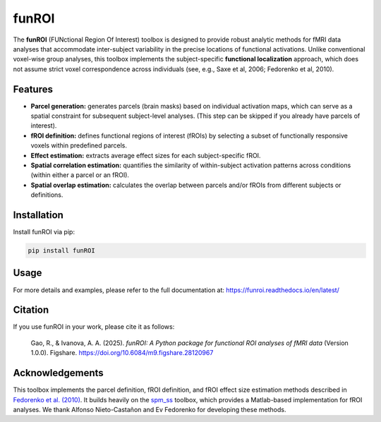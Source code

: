 funROI
========================

|docs|

.. |docs| image:: https://readthedocs.org/projects/funroi/badge
    :alt: Documentation Status
    :target: https://funroi.readthedocs.io/en/latest/?badge=latest

The **funROI** (FUNctional Region Of Interest) toolbox is designed to provide robust analytic methods for fMRI data analyses that accommodate inter-subject variability in the precise locations of functional activations. Unlike conventional voxel-wise group analyses, this toolbox implements the subject-specific **functional localization** approach, which does not assume strict voxel correspondence across individuals (see, e.g., Saxe et al, 2006; Fedorenko et al, 2010).

.. image:: doc/source/funROI-collage.png
   :width: 800px
   :align: center

Features
--------

- **Parcel generation:** generates parcels (brain masks) based on individual activation maps, which can serve as a spatial constraint for subsequent subject-level analyses. (This step can be skipped if you already have parcels of interest).

- **fROI definition:** defines functional regions of interest (fROIs) by selecting a subset of functionally responsive voxels within predefined parcels.

- **Effect estimation:** extracts average effect sizes for each subject-specific fROI.

- **Spatial correlation estimation:** quantifies the similarity of within-subject activation patterns across conditions (within either a parcel or an fROI).

- **Spatial overlap estimation:** calculates the overlap between parcels and/or fROIs from different subjects or definitions.

Installation
------------
Install funROI via pip:

.. code-block:: bash

   pip install funROI

Usage
-------------
For more details and examples, please refer to the full documentation at:
https://funroi.readthedocs.io/en/latest/

Citation
--------
If you use funROI in your work, please cite it as follows:

   Gao, R., & Ivanova, A. A. (2025). *funROI: A Python package for functional ROI analyses of fMRI data* (Version 1.0.0). Figshare. https://doi.org/10.6084/m9.figshare.28120967

Acknowledgements
----------------

This toolbox implements the parcel definition, fROI definition, and fROI effect size estimation methods described in `Fedorenko et al. (2010) <https://pmc.ncbi.nlm.nih.gov/articles/PMC2934923/>`_. It builds heavily on the `spm_ss <https://github.com/alfnie/spm_ss>`_ toolbox, which provides a Matlab-based implementation for fROI analyses. We thank Alfonso Nieto-Castañon and Ev Fedorenko for developing these methods. 

